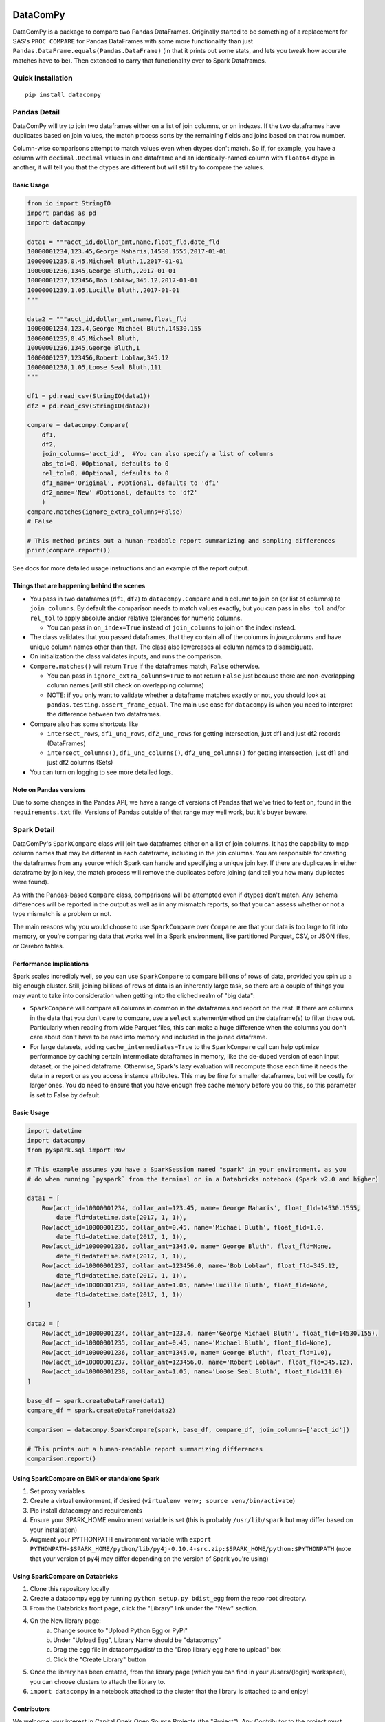.. image:: https://travis-ci.org/capitalone/datacompy.svg?branch=master
    :target: https://travis-ci.org/capitalone/datacompy
.. image:: https://img.shields.io/badge/code%20style-black-000000.svg
    :target: https://github.com/ambv/black

=========
DataComPy
=========

DataComPy is a package to compare two Pandas DataFrames. Originally started to
be something of a replacement for SAS's ``PROC COMPARE`` for Pandas DataFrames
with some more functionality than just ``Pandas.DataFrame.equals(Pandas.DataFrame)``
(in that it prints out some stats, and lets you tweak how accurate matches have to be).
Then extended to carry that functionality over to Spark Dataframes.

Quick Installation
==================

::

    pip install datacompy

Pandas Detail
=============

DataComPy will try to join two dataframes either on a list of join columns, or
on indexes.  If the two dataframes have duplicates based on join values, the
match process sorts by the remaining fields and joins based on that row number.

Column-wise comparisons attempt to match values even when dtypes don't match.
So if, for example, you have a column with ``decimal.Decimal`` values in one
dataframe and an identically-named column with ``float64`` dtype in another,
it will tell you that the dtypes are different but will still try to compare the
values.

Basic Usage
-----------

.. code-block:: python

    from io import StringIO
    import pandas as pd
    import datacompy

    data1 = """acct_id,dollar_amt,name,float_fld,date_fld
    10000001234,123.45,George Maharis,14530.1555,2017-01-01
    10000001235,0.45,Michael Bluth,1,2017-01-01
    10000001236,1345,George Bluth,,2017-01-01
    10000001237,123456,Bob Loblaw,345.12,2017-01-01
    10000001239,1.05,Lucille Bluth,,2017-01-01
    """

    data2 = """acct_id,dollar_amt,name,float_fld
    10000001234,123.4,George Michael Bluth,14530.155
    10000001235,0.45,Michael Bluth,
    10000001236,1345,George Bluth,1
    10000001237,123456,Robert Loblaw,345.12
    10000001238,1.05,Loose Seal Bluth,111
    """

    df1 = pd.read_csv(StringIO(data1))
    df2 = pd.read_csv(StringIO(data2))

    compare = datacompy.Compare(
        df1,
        df2,
        join_columns='acct_id',  #You can also specify a list of columns
        abs_tol=0, #Optional, defaults to 0
        rel_tol=0, #Optional, defaults to 0
        df1_name='Original', #Optional, defaults to 'df1'
        df2_name='New' #Optional, defaults to 'df2'
        )
    compare.matches(ignore_extra_columns=False)
    # False

    # This method prints out a human-readable report summarizing and sampling differences
    print(compare.report())

See docs for more detailed usage instructions and an example of the report output.

Things that are happening behind the scenes
-------------------------------------------

- You pass in two dataframes (``df1``, ``df2``) to ``datacompy.Compare`` and a
  column to join on (or list of columns) to ``join_columns``.  By default the
  comparison needs to match values exactly, but you can pass in ``abs_tol``
  and/or ``rel_tol`` to apply absolute and/or relative tolerances for numeric columns.

  - You can pass in ``on_index=True`` instead of ``join_columns`` to join on
    the index instead.

- The class validates that you passed dataframes, that they contain all of the
  columns in `join_columns` and have unique column names other than that.  The
  class also lowercases all column names to disambiguate.
- On initialization the class validates inputs, and runs the comparison.
- ``Compare.matches()`` will return ``True`` if the dataframes match, ``False``
  otherwise.

  - You can pass in ``ignore_extra_columns=True`` to not return ``False`` just
    because there are non-overlapping column names (will still check on
    overlapping columns)
  - NOTE: if you only want to validate whether a dataframe matches exactly or
    not, you should look at ``pandas.testing.assert_frame_equal``.  The main
    use case for ``datacompy`` is when you need to interpret the difference
    between two dataframes.

- Compare also has some shortcuts like

  - ``intersect_rows``, ``df1_unq_rows``, ``df2_unq_rows`` for getting
    intersection, just df1 and just df2 records (DataFrames)
  - ``intersect_columns()``, ``df1_unq_columns()``, ``df2_unq_columns()`` for
    getting intersection, just df1 and just df2 columns (Sets)

- You can turn on logging to see more detailed logs.

Note on Pandas versions
-----------------------

Due to some changes in the Pandas API, we have a range of versions of Pandas that we've tried to
test on, found in the ``requirements.txt`` file.  Versions of Pandas outside of that range may well
work, but it's buyer beware.

.. _spark-detail:

Spark Detail
============

DataComPy's ``SparkCompare`` class will join two dataframes either on a list of join
columns. It has the capability to map column names that may be different in each
dataframe, including in the join columns. You are responsible for creating the
dataframes from any source which Spark can handle and specifying a unique join
key. If there are duplicates in either dataframe by join key, the match process
will remove the duplicates before joining (and tell you how many duplicates were
found).

As with the Pandas-based ``Compare`` class, comparisons will be attempted even
if dtypes don't match. Any schema differences will be reported in the output
as well as in any mismatch reports, so that you can assess whether or not a
type mismatch is a problem or not.

The main reasons why you would choose to use ``SparkCompare`` over ``Compare``
are that your data is too large to fit into memory, or you're comparing data
that works well in a Spark environment, like partitioned Parquet, CSV, or JSON
files, or Cerebro tables.

Performance Implications
------------------------

Spark scales incredibly well, so you can use ``SparkCompare`` to compare
billions of rows of data, provided you spin up a big enough cluster. Still,
joining billions of rows of data is an inherently large task, so there are a
couple of things you may want to take into consideration when getting into the
cliched realm of "big data":

* ``SparkCompare`` will compare all columns in common in the dataframes and
  report on the rest. If there are columns in the data that you don't care to
  compare, use a ``select`` statement/method on the dataframe(s) to filter
  those out. Particularly when reading from wide Parquet files, this can make
  a huge difference when the columns you don't care about don't have to be
  read into memory and included in the joined dataframe.
* For large datasets, adding ``cache_intermediates=True`` to the ``SparkCompare``
  call can help optimize performance by caching certain intermediate dataframes
  in memory, like the de-duped version of each input dataset, or the joined
  dataframe. Otherwise, Spark's lazy evaluation will recompute those each time
  it needs the data in a report or as you access instance attributes. This may
  be fine for smaller dataframes, but will be costly for larger ones. You do
  need to ensure that you have enough free cache memory before you do this, so
  this parameter is set to False by default.

Basic Usage
-----------

.. code-block:: python

    import datetime
    import datacompy
    from pyspark.sql import Row

    # This example assumes you have a SparkSession named "spark" in your environment, as you
    # do when running `pyspark` from the terminal or in a Databricks notebook (Spark v2.0 and higher)

    data1 = [
        Row(acct_id=10000001234, dollar_amt=123.45, name='George Maharis', float_fld=14530.1555,
            date_fld=datetime.date(2017, 1, 1)),
        Row(acct_id=10000001235, dollar_amt=0.45, name='Michael Bluth', float_fld=1.0,
            date_fld=datetime.date(2017, 1, 1)),
        Row(acct_id=10000001236, dollar_amt=1345.0, name='George Bluth', float_fld=None,
            date_fld=datetime.date(2017, 1, 1)),
        Row(acct_id=10000001237, dollar_amt=123456.0, name='Bob Loblaw', float_fld=345.12,
            date_fld=datetime.date(2017, 1, 1)),
        Row(acct_id=10000001239, dollar_amt=1.05, name='Lucille Bluth', float_fld=None,
            date_fld=datetime.date(2017, 1, 1))
    ]

    data2 = [
        Row(acct_id=10000001234, dollar_amt=123.4, name='George Michael Bluth', float_fld=14530.155),
        Row(acct_id=10000001235, dollar_amt=0.45, name='Michael Bluth', float_fld=None),
        Row(acct_id=10000001236, dollar_amt=1345.0, name='George Bluth', float_fld=1.0),
        Row(acct_id=10000001237, dollar_amt=123456.0, name='Robert Loblaw', float_fld=345.12),
        Row(acct_id=10000001238, dollar_amt=1.05, name='Loose Seal Bluth', float_fld=111.0)
    ]

    base_df = spark.createDataFrame(data1)
    compare_df = spark.createDataFrame(data2)

    comparison = datacompy.SparkCompare(spark, base_df, compare_df, join_columns=['acct_id'])

    # This prints out a human-readable report summarizing differences
    comparison.report()

Using SparkCompare on EMR or standalone Spark
---------------------------------------------

1. Set proxy variables
2. Create a virtual environment, if desired (``virtualenv venv; source venv/bin/activate``)
3. Pip install datacompy and requirements
4. Ensure your SPARK_HOME environment variable is set (this is probably ``/usr/lib/spark`` but may
   differ based on your installation)
5. Augment your PYTHONPATH environment variable with
   ``export PYTHONPATH=$SPARK_HOME/python/lib/py4j-0.10.4-src.zip:$SPARK_HOME/python:$PYTHONPATH``
   (note that your version of py4j may differ depending on the version of Spark you're using)


Using SparkCompare on Databricks
--------------------------------

1. Clone this repository locally
2. Create a datacompy egg by running ``python setup.py bdist_egg`` from the repo root directory.
3. From the Databricks front page, click the "Library" link under the "New" section.
4. On the New library page:
    a. Change source to "Upload Python Egg or PyPi"
    b. Under "Upload Egg", Library Name should be "datacompy"
    c. Drag the egg file in datacompy/dist/ to the "Drop library egg here to upload" box
    d. Click the "Create Library" button
5. Once the library has been created, from the library page (which you can find in your /Users/{login} workspace),
   you can choose clusters to attach the library to.
6. ``import datacompy`` in a notebook attached to the cluster that the library is attached to and enjoy!

Contributors
------------

We welcome your interest in Capital One’s Open Source Projects (the "Project").
Any Contributor to the project must accept and sign a CLA indicating agreement to
the license terms. Except for the license granted in this CLA to Capital One and
to recipients of software distributed by Capital One, you reserve all right, title,
and interest in and to your contributions; this CLA does not impact your rights to
use your own contributions for any other purpose.

- `Link to Individual CLA <https://docs.google.com/forms/d/19LpBBjykHPox18vrZvBbZUcK6gQTj7qv1O5hCduAZFU/viewform>`_
- `Link to Corporate CLA <https://docs.google.com/forms/d/e/1FAIpQLSeAbobIPLCVZD_ccgtMWBDAcN68oqbAJBQyDTSAQ1AkYuCp_g/viewform>`_

This project adheres to the `Open Source Code of Conduct <https://developer.capitalone.com/single/code-of-conduct/>`_.
By participating, you are expected to honor this code.
